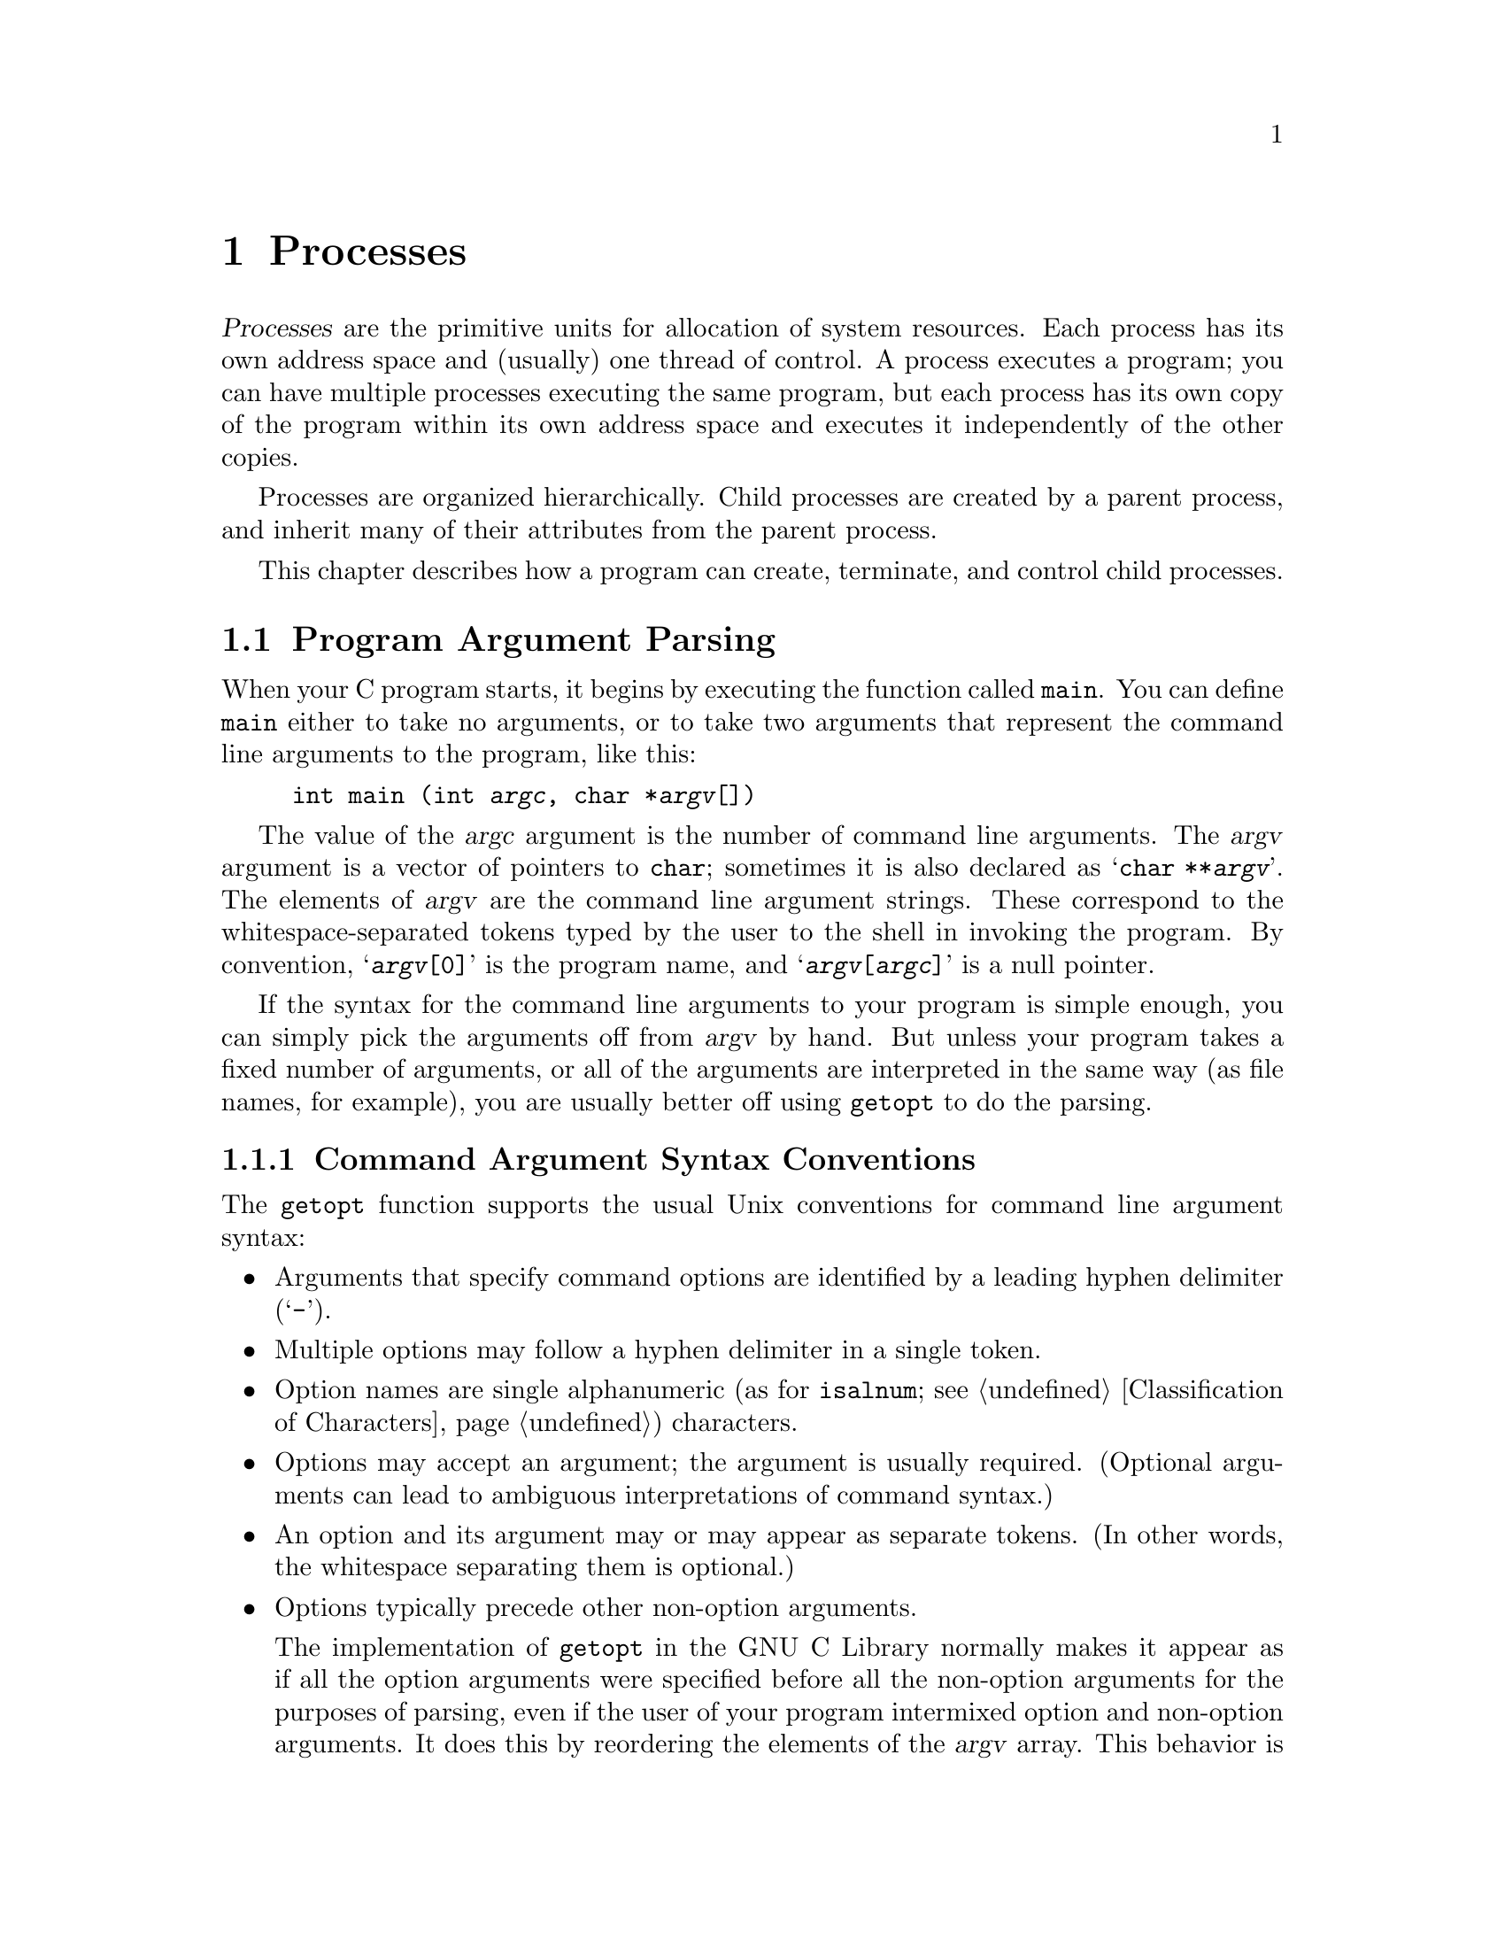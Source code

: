 @node Processes
@chapter Processes

@cindex process
@dfn{Processes} are the primitive units for allocation of system
resources.  Each process has its own address space and (usually) one
thread of control.  A process executes a program; you can have multiple
processes executing the same program, but each process has its own copy
of the program within its own address space and executes it
independently of the other copies.

Processes are organized hierarchically.  Child processes are created by
a parent process, and inherit many of their attributes from the parent
process.

This chapter describes how a program can create, terminate, and control
child processes.

@menu
* Program Argument Parsing::	Parsing the command-line arguments to
				 a program
* Environment Variables::	How to access parameters inherited from
				 a parent process.
* Program Termination::		How to cause a process to terminate and
				 return status information to its parent.
* Creating New Processes::	Running other programs.
* User/Group IDs of a Process::	Controlling what privileges your program has.
@end menu


@node Program Argument Parsing
@section Program Argument Parsing
@cindex program arguments
@cindex command line arguments

@cindex main function
When your C program starts, it begins by executing the function called
@code{main}.  You can define @code{main} either to take no arguments,
or to take two arguments that represent the command line arguments
to the program, like this:

@example
int main (int @var{argc}, char *@var{argv}[])
@end example

@cindex argc (program argument count)
@cindex argv (program argument vector)
The value of the @var{argc} argument is the number of command line
arguments.  The @var{argv} argument is a vector of pointers to
@code{char}; sometimes it is also declared as @samp{char **@var{argv}}.
The elements of @var{argv} are the command line argument strings.  These
correspond to the whitespace-separated tokens typed by the user to the
shell in invoking the program.  By convention, @samp{@var{argv}[0]} is
the program name, and @samp{@var{argv}[@var{argc}]} is a null pointer.

If the syntax for the command line arguments to your program is simple
enough, you can simply pick the arguments off from @var{argv} by hand.
But unless your program takes a fixed number of arguments, or all of the
arguments are interpreted in the same way (as file names, for example),
you are usually better off using @code{getopt} to do the parsing.

@menu
* Command Argument Syntax Conventions::
* The getopt Function::
* Example of getopt::
@end menu

@node Command Argument Syntax Conventions
@subsection Command Argument Syntax Conventions

The @code{getopt} function supports the usual Unix conventions for
command line argument syntax:

@itemize @bullet
@item
Arguments that specify command options are identified by a leading
hyphen delimiter (@samp{-}).

@item
Multiple options may follow a hyphen delimiter in a single token.

@item
Option names are single alphanumeric (as for @code{isalnum};
@pxref{Classification of Characters}) characters.

@item
Options may accept an argument; the argument is usually required.
(Optional arguments can lead to ambiguous interpretations of command
syntax.)

@item
An option and its argument may or may appear as separate tokens.  (In
other words, the whitespace separating them is optional.)

@item
Options typically precede other non-option arguments.

The implementation of @code{getopt} in the GNU C Library normally makes
it appear as if all the option arguments were specified before all the
non-option arguments for the purposes of parsing, even if the user of
your program intermixed option and non-option arguments.  It does this
by reordering the elements of the @var{argv} array.  This behavior is
nonstandard; if you want to suppress it, define the
@code{_POSIX_OPTION_ORDER} environment variable.  @xref{Standard
Environment Variables}.

@item
The option @samp{--} is interpreted to mean that no further options are
present; any following arguments are treated as non-option arguments,
even if they begin with the hyphen delimiter.

@item
A token consisting of a single hyphen character is interpreted as an
ordinary non-option argument.  By convention, it is used to specify
input from or output to the standard input and output channels.

@item
Options may be supplied in any order, or appear multiple times.  The
interpretation is left up to the particular application program.
@end itemize

@node The getopt Function
@subsection The @code{getopt} Function

Here are the details about how to call the @code{getopt} function.  To
use this facility, your program must include the header file
@file{unistd.h}.
@pindex unistd.h

@comment unistd.h
@comment POSIX.2
@deftypevar int opterr
If the value of this variable is nonzero, then @code{getopt} will
print an error message to the standard error channel if it encounters
an unknown option character or an option with a missing required argument.
This is the default behavior.  If you set this variable to zero, these
messages will be suppressed.
@end deftypevar

@comment unistd.h
@comment POSIX.2
@deftypevar int optopt
When @code{getopt} encounters an unknown option character or an option
with a missing required argument, it stores that option character in
this variable.  You can use this for providing your own diagnostic
messages.
@end deftypevar

@comment unistd.h
@comment POSIX.2
@deftypevar int optind
This variable is set by @code{getopt} to the index of the next element
of the @var{argv} array to be processed.  Once @code{getopt} has found
all of the option arguments, you can use this variable to determine
where the remaining non-option arguments begin.  The initial value of
this variable is @code{1}.
@end deftypevar

@comment unistd.h
@comment POSIX.2
@deftypevar {char *} optarg
This variable is set by @code{getopt} to point at the value of the
option argument, for those options that accept arguments.
@end deftypevar

@comment unistd.h
@comment POSIX.2
@deftypefun int getopt (int @var{argc}, char **@var{argv}, const char *{options})
The @code{getopt} function gets the next option argument from the argument
list specified by the @var{argv} and @var{argc} arguments.

The @var{options} argument is a string that specifies the option characters
that are valid for this program.  An option character in this string can
be followed by a colon (@samp{:}) to indicate that it takes a required
argument, or by two colons to indicate that it takes an optional argument.
The external variable @var{optarg} is used to return a pointer to the
argument.  You don't ordinarily need to copy this string, since it is
a pointer into the original @var{argv} array, not into a static area
that might be overwritten.

If the @var{options} argument string begins with a hyphen (@samp{-}), this
is treated specially.  It permits arguments without an option to be
returned as if they were associated with option character @code{'\0'}.

The @code{getopt} function returns the option character for the next
command line option.  When no more option arguments are available, it
returns @code{-1}.  There may still be more non-option arguments; you
must compare the external variable @code{optind} against the @var{argv}
parameter to check this.

If @code{getopt} finds an option character in @var{argv} that was not
included in @var{options}, or a missing option argument, it returns
@code{'?'} and sets the external variable @code{optopt} to the actual
option character.  In addition, if the external variable @code{opterr}
has a nonzero value, @code{getopt} prints an error message.
@end deftypefun

@node Example of getopt
@subsection Example of @code{getopt}

Here is an example showing how @code{getopt} is typically used.  The
key points to notice are:

@itemize @bullet
@item
Normally, @code{getopt} is called in a loop.  When @code{getopt} returns
@code{-1}, indicating no more options are present, the loop terminates.

@item
A @code{switch} statement is used to dispatch on the return value from
@code{getopt}.  In typical use, each case just sets a variable that
is used later in the program.

@item
A second loop is used to process the remaining non-option arguments.
@end itemize

@example
#include <unistd.h>
#include <stdio.h>

int main (int argc, char **argv)
@{
  int aflag = 0;
  int bflag = 0;
  char *cvalue = NULL;
  int index;
  int c;

  while ((c = getopt (argc, argv, "abc:")) >= 0)
    switch (c) @{
    case 'a':
      aflag = 1;
      break;
    case 'b':
      bflag = 1;
      break;
    case 'c':
      cvalue = optarg;
      break;
    case '?':
      fprintf (stderr, "Unknown option %c.\n", optopt);
      return -1;
    default:
      fprintf (stderr, "This should never happen!\n");
      return -1;
    @}

  printf ("aflag = %d, bflag = %d, cvalue = %s\n", aflag, bflag, cvalue);

  for (index = optind; index < argc; index++)
    printf ("Non-option argument %s\n", argv[index]);
  return 0;
@}
@end example

Here are some examples showing what this program prints with different
combinations of arguments:

@example
% testopt
aflag = 0, bflag = 0, cvalue = (null)

% testopt -a -b
aflag = 1, bflag = 1, cvalue = (null)

% testopt -ab
aflag = 1, bflag = 1, cvalue = (null)

% testopt -c foo
aflag = 0, bflag = 0, cvalue = foo

% testopt -cfoo
aflag = 0, bflag = 0, cvalue = foo

% testopt arg1
aflag = 0, bflag = 0, cvalue = (null)
Non-option argument arg1

% testopt -a arg1
aflag = 1, bflag = 0, cvalue = (null)
Non-option argument arg1

% testopt -c foo arg1
aflag = 0, bflag = 0, cvalue = foo
Non-option argument arg1

% testopt -a -- -b
aflag = 1, bflag = 0, cvalue = (null)
Non-option argument -b

% testopt -a -
aflag = 1, bflag = 0, cvalue = (null)
Non-option argument -
@end example

@node Environment Variables
@section Environment Variables

@cindex environment variable
When a program is executed, it receives information about the context in
which it was invoked in two ways.  The first mechanism uses the
@var{argv} and @var{argc} arguments to its @code{main} function, and is
discussed in @ref{Program Argument Parsing}.  The second mechanism is
uses @dfn{environment variables} and is discussed in this section.

The @var{argv} mechanism is typically used to pass command-line
arguments specific to the particular program being invoked.  The
environment, on the other hand, keeps track of information that is
shared by many programs, changes infrequently, and that is less
frequently accessed.

The environment variables discussed in this section are the same
environment variables that you set using the @code{getenv} shell
command.  Programs executed from the shell inherit all of the 
environment variables from the shell.  
@pindex getenv

@cindex environment
There are standard environment variables that are used for information
about the user's home directory, terminal type, current locale, and so
on; you can define additional variables for other purposes.  The set of
all environment variables that have values is collectively known as the
@dfn{environment}.

@menu
* Environment Access::			How to get and set the values of
					 environment variables.
* Standard Environment Variables::	These environment variables have
					 standard interpretations.
@end menu

@node Environment Access
@subsection Environment Access
@cindex environment access
@cindex environment representation

The value of an environment variable can be accessed with the
@code{getenv} function.  This is declared in the header file
@file{stdlib.h}.
@pindex stdlib.h

@comment stdlib.h
@comment ANSI
@deftypefun {char *} getenv (const char *@var{name})
This function returns a string that is the value of the environment
variable @var{name}.  You must not modify this string, and it might be
overwritten by subsequent calls to @code{getenv} (but not by any other
library function).  If there is no environment variable named @var{name}
present, a null pointer is returned.
@end deftypefun


@comment stdlib.h
@comment SVID
@deftypefun int putenv (const char *@var{string})
The @code{putenv} function adds or removes definitions from the environment.
If the @var{string} is of the form @samp{@var{name}=@var{value}}, the
definition is added to the environment.  Otherwise, the @var{string} is
interpreted as the name of an environment variable, and any definition
for this variable in the environment is removed.

The GNU library provides this function for compatibility with SVID; it
may not be available in other systems.
@end deftypefun

You can deal directly with the underlying representation of environment
objects when you are going to add things to the environment (for
example, to communicate with another program you are about to execute;
@pxref{Executing a File}).  If you just want to get the value of an
environment variable, use @code{getenv}.

This variable is not declared in any header file, but if you declare it
in your own program as @code{extern}, the right thing will happen.

@comment unistd.h
@comment POSIX.1
@deftypevar {char **} environ
The environment is represented as an array of strings.  Each string is
of the format @samp{@var{name}=@var{value}}.  The order in which
strings appear in the environment is not significant, but the same
@var{name} must not appear more than once.  The last element of the
array is a null pointer.
@end deftypevar

Names of environment variables are case-sensitive and must not contain
the character @samp{=}.  System-defined environment variables are
invariably uppercase.

The values of environment variables can be anything that can be
represented as a string.  A value must not contain an embedded null
character, since this is assumed to terminate the string.

@node Standard Environment Variables
@subsection Standard Environment Variables

These environment variables have standard meanings.
This doesn't mean that they are always present in the
environment, though; it just means that if these variables @emph{are}
present, they have these meanings, and that you shouldn't try to use
these environment variable names for some other purpose.

@table @code
@item HOME
@cindex HOME environment variable
@cindex home directory
This is a string representing the user's @dfn{home directory}, or
initial default working directory.  @xref{User Database}, for a
more secure way of determining this information.

@comment RMS says to explay why HOME is better, but I don't know why.

@item LOGNAME
@cindex LOGNAME environment variable
This is the name of the user's login account.  Since the value in the
environment can be tweaked arbitrarily, this is not the most reliable
way to identify the user who is running a process; a function like
@code{getlogin} (@pxref{User Identification Functions}) is better for
that purpose.

@comment RMS says to explay why LOGNAME is better, but I don't know why.

@item PATH
@cindex PATH environment variable
This is a sequence of path prefixes which can be used to find a full
file name of a file name component, for the purposes of executing it.
The @code{execlp} and @code{execvp} functions (@pxref{Executing a File})
make use of this environment variable, as do many shells and other
utilities which are implemented in terms of those functions.

Each prefix is a file name which specifies a directory; an empty prefix
specifies the current working directory (@pxref{Working Directory}).
The prefixes are separated by colon (@samp{:}) characters.

A typical value for this environment variable might be a string like:

@example
.:/bin:/etc:/usr/bin:/usr/new/X11:/usr/new:/usr/local:/usr/local/bin
@end example

This means that if the user tries to execute a program named @code{foo},
the system will look for files named @file{./foo}, @file{/bin/foo},
@file{/etc/foo}, and so on.  The first of these files that exists is
the one that is executed.

@item TERM
@cindex TERM environment variable
This specifies the kind of terminal that is receiving program output.
Some programs can make use of this information to take advantage of
special escape sequences or terminal modes supported by particular kinds
of terminals.  Many programs which use the termcap library
(@pxref{Finding a Terminal Description,Find,,termcap,The Termcap Library
Manual}) use the @code{TERM} environment variable, for example.

@item TZ
@cindex TZ environment variable
This specifies the time zone.  @xref{Time Zone}, for information about
the format of this string and how it is used.

@item LANG
@cindex LANG environment variable
This specifies the default locale to use for attribute categories where
neither @code{LC_ALL} nor the specific environment variable for that
category is set.  @xref{Localization}, for more information about
locales.

@item LC_ALL
@cindex LC_ALL environment variable
This is similar to the @code{LANG} environment variable.  However, its
value takes precedence over any values provided for the individual
attribute category environment variables, or for the @code{LANG}
environment variable.

@item LC_COLLATE
@cindex LC_COLLATE environment variable
This specifies what locale to use, corresponding to the @code{LC_COLLATE}
attribute category.

@item LC_CTYPE
@cindex LC_CTYPE environment variable
This specifies what locale to use, corresponding to the @code{LC_CTYPE}
attribute category.

@item LC_MONETARY
@cindex LC_MONETARY environment variable
This specifies what locale to use, corresponding to the @code{LC_MONETARY}
attribute category.

@item LC_NUMERIC
@cindex LC_NUMERIC environment variable
This specifies what locale to use, corresponding to the @code{LC_NUMERIC}
attribute category.

@item LC_TIME
@cindex LC_TIME environment variable
This specifies what locale to use, corresponding to the @code{LC_TIME}
attribute category.

@item _POSIX_OPTION_ORDER
@cindex _POSIX_OPTION_ORDER environment variable.
If this environment variable is defined, it suppresses the usual
reordering of command line arguments by @code{getopt}.  @xref{Command
Argument Syntax Conventions}.
@end table

@node Program Termination
@section Program Termination
@cindex program termination
@cindex process termination

@cindex exit status value
The usual way for a program to terminate is simply for its @code{main}
function to return.  The @dfn{exit status value} returned from the
@code{main} function is used to report information back to the process's
parent process or shell.

A program can also terminat normally using the @code{exit}
function, or abort itself using the @code{abort} function.  Both of these
functions (as well as the normal return from @code{main}) are defined in
terms of a lower-level primitive, @code{_exit}.

In addition, programs can be terminated by signals; this is discussed in
more detail in @ref{Signal Handling}.

@menu
* Normal Program Termination::
* Aborting a Program::
* Process Termination Details::
@end menu

@node Normal Program Termination
@subsection Normal Program Termination

When a program terminates normally by returning from its @code{main}
function or by calling @code{exit}, the following actions occur in
sequence:

@enumerate
@item 
Functions that were registered with the @code{atexit} or @code{on_exit}
functions are called in the reverse order of their registration.  This
mechanism allows your application to specify its own ``cleanup'' actions
to be performed at program termination.  Typically, this is used to do
things like saving program state information in a file, freeing any
resources allocated by the program, and the like.

@item 
All open streams are closed.  This action includes making sure all open
output streams are flushed; @pxref{Opening and Closing Streams}.  In
addition, temporary files opened with the @code{tmpfile} function are
removed; @pxref{Temporary Files}.

@item 
Control returns to the host environment, with the specified exit
status.
@end enumerate

An exit status of zero or @code{EXIT_SUCCESS} can be specified to report
successful completion, and a status code of @code{EXIT_FAILURE} to
report unsuccessful completion.  Other status codes have
implementation-specific interpretations.

The following facilities are declared in @file{stdlib.h}.
@pindex stdlib.h

@comment stdlib.h
@comment ANSI
@defvr Macro EXIT_SUCCESS
This macro can be used with the @code{exit} function to indicate
successful program completion.

In the GNU library, the value of this macro is @code{0}.
In other implementations, the value might be some other (possibly
non-constant) integer expression.
@end defvr

@comment stdlib.h
@comment ANSI
@defvr Macro EXIT_FAILURE
This macro can be used with the @code{exit} function to indicate unsuccessful
program completion.

In the GNU Library, the value of this macro is @code{1}.  In other
implementations, the value might be some other (possibly non-constant)
integer expression.
@end defvr

@comment stdlib.h
@comment ANSI
@deftypefun void exit (int @var{status})
The @code{exit} function causes normal program termination with status
@var{status}.  This function does not return.
@end deftypefun

@comment stdlib.h
@comment ANSI
@deftypefun int atexit (void (*@var{function})(void))
The @code{atexit} function registers the function @var{function} to be
called at normal program termination.  The @var{function} is called with
no arguments.

The return value from @code{atexit} is zero on success and nonzero if
the function cannot be registered. 
@end deftypefun

@comment stdlib.h
@comment GNU
@deftypefun int on_exit (void (*@var{function})(int @var{status}, void *@var{arg}), void *@var{arg})
This function is a somewhat more powerful variant of @code{atexit}.  It
accepts two arguments, a function @var{function} and an arbitrary
pointer @var{arg}.  At normal program termination, the @var{function} is
called with two arguments:  the @var{status} value passed to @code{exit},
and the @var{arg}.

This function is a GNU extension, and may not be supported by other
implementations.
@end deftypefun

Here's a trivial program that illustrates the use of @code{exit} and
@code{atexit}:

@example
#include <stdio.h>
#include <stdlib.h>

void bye (void)
@{
  printf ("Goodbye, cruel world....\n");
@}

void main (void)
@{
  atexit (bye);
  exit (EXIT_SUCCESS);
@}
@end example

@noindent
When this program is executed, it just prints the message and exits.


@node Aborting a Program
@subsection Aborting a Program
@cindex aborting a program

You can abort your program using the @code{abort} function.  The prototype
for this function is in @file{stdlib.h}.
@pindex stdlib.h

@comment stdlib.h
@comment ANSI
@deftypefun void abort (void)
The @code{abort} function causes abnormal program termination, without
executing functions registered with @code{atexit} or @code{on_exit}.

This function actually terminates the process by raising a
@code{SIGABRT} signal, and your program can include a handler to
intercept this signal; @pxref{Signal Handling}.

@strong{Incomplete:}  Why would you want to define such a handler?
@end deftypefun

@node Process Termination Details
@subsection Process Termination Details

The @code{_exit} function is the primitive used by both @code{exit} and
@code{abort}.  It is declared in the header file @file{unistd.h}.
@pindex unistd.h

@comment unistd.h
@comment POSIX.1
@deftypefun void _exit (int @var{status})
The @code{_exit} function is the primitive for causing a process to
terminate with status @var{status}.  Calling this function does not
execute functions registered with @code{atexit} or @code{on_exit}.
@end deftypefun

When a process terminates for any reason --- either by an explicit
termination call, or termination as a result of a signal --- the
following things happen:

@itemize @bullet
@item
All open file descriptors in the process are closed.  @xref{Low-Level
Input/Output}.

@item
The low-order 8 bits of the return status code are made available to
be reported back to the parent process via @code{wait} or @code{waitpid};
@pxref{Process Completion}.

@item
Any child processes of the process being terminated are assigned a new
parent process.  (This is the @code{init} process, with process ID 1.)

@item
A @code{SIGCHLD} signal is sent to the parent process (but only if the
implementation actually supports the @code{SIGCHLD} signal).

@item
If the process is a session leader that has a controlling terminal, then
a @code{SIGHUP} signal is sent to each process in the foreground job,
and the controlling terminal is disassociated from that session.
@xref{Job Control}.

@item
If termination of a process causes a process group to become orphaned,
and any member of that process group is stopped, then a @code{SIGHUP}
signal and a @code{SIGCONT} signal are sent to each process in the
group.  @xref{Job Control}.
@end itemize

@node Creating New Processes
@section Creating New Processes
@cindex creating new processes

This section describes how your program can cause other programs to be
executed.  Actually, there are three distinct operations involved:
creating a new child process, causing the new process to execute a
program, and coordinating the completion of the child process with the
original program.

The @code{system} function provides a simple, portable mechanism for
running another program.  If you need more control over the details of
how this is done, you can use the primitive functions to do
each step individually instead.

@menu
* Running a Command::		        The easy way to run another program.
* Process Creation Concepts::	        An overview of the hard way to do it.
* Process Identification::              How to get the process ID of a process.
* Creating a Process::		        How to fork a child process.
* Executing a File::		        How to get a process to execute another
				         program.
* Process Completion::		        How to tell when a child process has
				         completed.
* Process Completion Status::           How to interpret the status value 
                                         returned from a child process.
* BSD Process Completion Functions::    More functions, for backward
                                         compatibility.
* Process Creation Example::            A complete example program.
@end menu


@node Running a Command
@subsection Running a Command
@cindex running a command

The easy way to run another program is to use the @code{system}
function.  This function does all three operations in one step, but it
doesn't give you as much control as doing each operation the hard way.

The @code{system} function is declared in the header file
@file{stdlib.h}.
@pindex stdlib.h

@comment stdlib.h
@comment ANSI
@deftypefun int system (const char *@var{command})
This function executes @var{command} as a shell command.  In the GNU C
Library, the @code{system} function executes the command as if by the
shell @code{sh}.  In particular, this means that it uses the value of
the @code{PATH} environment variable to find the program to execute.
The return value is @code{-1} if it wasn't possible to create the
process, and otherwise is the status reported from the child process.
@xref{Process Completion}, for details on how this status code can be
interpreted.
@pindex sh
@end deftypefun

@strong{Portability Note:} Some C implementations may not have any
notion of a command processor that can execute other programs.  The
@var{command} can be a null pointer to inquire whether a command
processor exists; in this case the return value is nonzero if and only
if such a processor is available.  

The @code{popen} and @code{pclose} functions (@pxref{Pipe to a
Subprocess}) are closely related to the @code{system} function.  They
allow the parent process to communicate with the standard input and
output channels of the command being executed.

@node Process Creation Concepts
@subsection Process Creation Concepts

This section gives an overview of what's involved in using the low-level
functions directly to create a process and have it run a program.  

@cindex process ID
@cindex process lifetime
Each process is named by a @dfn{process ID}.  A unique process ID is
allocated to each process when it is created.  The @dfn{lifetime} of a
process ends when its termination is reported to its parent process; at
that time, all of the process resources, including its process ID, are
returned to the system.

@cindex creating a process
@cindex forking a process
@cindex child process
@cindex parent process
Processes are created with the @code{fork} system call (so the operation
of creating a new process is sometimes called @dfn{forking} a process).
The @dfn{child process} created by @code{fork} is an exact clone of the
original @dfn{parent process}, except that it has its own process ID.

After forking a child process, both the parent and child processes
continue to execute normally.  If you want your program to wait for a
child process to finish executing before continuing, you must do this
explicitly after the fork operation.  This is done with the @code{wait}
or @code{waitpid} functions.  The status code with which the child
process terminated is also retrieved by these functions.

A newly forked child process continues to execute the same program as
its parent process, at the point where the @code{fork} call returns.
You can use the return value from @code{fork} to tell whether the program
is running in the parent process or the child.

@cindex process image
Having all processes run the same program is usually not very useful,
but if you want the new process to execute a different program you must
call one of the @code{exec} functions to load it; @pxref{Executing a
File}.  The program that the process is executing is called its
@dfn{process image}.  Starting execution of a new program causes the
process to forget all about its current process image; when the new
program exits, the process exits too, instead of returning to the
previous process image.


@node Process Identification
@subsection Process Identification

The @code{pid_t} data type represents process IDs.  You can get the
process ID and parent process ID of a process by calling @code{getpid}
and @code{getppid}, respectively.  Your program should include the
header files @file{unistd.h} and @file{sys/types.h} to use these
functions.
@pindex sys/types.h
@pindex unistd.h

@comment sys/types.h
@comment POSIX.1
@deftp {Data Type} pid_t
The @code{pid_t} data type is a signed integer type which is capable
of representing a process ID.  In the GNU library, this is an @code{int}.
@end deftp

@comment unistd.h
@comment POSIX.1
@deftypefun pid_t getpid (void)
The @code{getpid} function returns the process ID of the currrent process.
@end deftypefun

@comment unistd.h
@comment POSIX.1
@deftypefun pid_t getppid (void)
The @code{getppid} function returns the process ID of the parent of the
current process.
@end deftypefun

@node Creating a Process
@subsection Creating a Process

The @code{fork} function is the primitive for creating a process.
It is declared in the header file @file{unistd.h}.
@pindex unistd.h

@comment unistd.h
@comment POSIX.1
@deftypefun pid_t fork (void)
The @code{fork} function creates a new process.

If the operation is successful, there are then both parent and child
processes and both see @code{fork} return, but with different values.
The @code{fork} function returns a value of @code{0} to the child
process and the process ID of the newly created process to the parent
process.  If the child process could not be created, a value of
@code{-1} is returned to the parent process.  The following @code{errno}
error conditions are defined for this function:

@table @code
@item EAGAIN
There aren't enough system resources to create another process, or the
user already has too many processes running.

@item ENOMEM
The process requires more space than the system can supply.
@end table
@end deftypefun

The specific attributes of the child process that differ from the
parent process are:

@itemize @bullet
@item
The child process has its own unique process ID.

@item
The parent process ID of the child process is the process ID of its
parent process.

@item
The child process gets its own copies of the parent process's open file
descriptors.  Changing attributes of the file descriptors in the parent
process won't change the file descriptors in the child, and vice versa.
@xref{Control Operations on Files}.

@item
The elapsed processor times for the child process are set to zero;
@pxref{Processor Time}.

@item
The child doesn't inherit file locks set by the parent process.
@xref{Control Operations on Files}.

@item
The child doesn't inherit alarms set by the parent process.
@xref{Setting an Alarm}.

@item
The set of pending signals (@pxref{Signal Concepts}) for the child
process is cleared.  (The child process inherits its mask of blocked
signals and signal actions from the parent process.)
@end itemize 


@comment unistd.h
@comment BSD
@deftypefun pid_t vfork (void)
The @code{vfork} function is similar to @code{fork} but can be used only
in a more restricted way, such as when the child process calls
@code{exec} immediately after it has been forked.  In the situations
where it can be used, however, it is usually more efficient than
@code{fork}.

While @code{fork} makes a complete copy of the calling process's address
space and allows both the parent and child to execute independently,
@code{vfork} does not make this copy.  Instead, the child process
created with @code{vfork} shares its parent's address space until it calls
one of the @code{exec} functions.  In the meantime, the parent process
suspends execution.

You must be very careful not to allow the child process created with
@code{vfork} to modify any global data or even local variables shared
with the parent.  Furthermore, the child process cannot return from (or
do a long jump out of) the function that called @code{vfork}!  This
would leave the parent process's control information very confused.  If
in doubt, use @code{fork} instead.
@end deftypefun

@node Executing a File
@subsection Executing a File

This section describes the @code{exec} family of functions, for executing
a file as a process image.  You can use these functions to make a child
process execute a new program after it has been forked.


There are several variants that allow you to specify the arguments in
different ways, but otherwise they all work in pretty much the same way.
These facilities are declared in the header file @file{unistd.h}.
@pindex unistd.h

@comment unistd.h
@comment POSIX.1
@deftypefun int execv (const char *@var{filename}, char *const @var{argv}[])
The @code{execv} function executes the file named by @var{filename} as a
new process image.

The @var{argv} argument is an array of null-terminated strings that is
used to provide a value for the @code{argv} argument to the @code{main}
function of the program to be executed.  The last element of this array
must be a null pointer.

The environment for the new process image is taken from the
@code{environ} variable of the current process image; @pxref{Environment
Variables}, for information about environments.
@end deftypefun

@comment unistd.h
@comment POSIX.1
@deftypefun int execl (const char *@var{filename}, const char *@var{arg0}, @dots{})
This is similar to @code{execv}, but the @var{argv} strings are
specified individually instead of as an array.  A null pointer must be
passed as the last such argument.
@end deftypefun

@comment unistd.h
@comment POSIX.1
@deftypefun int execve (const char *@var{filename}, char *const @var{argv}[], char *const @var{env}[])
This is similar to @code{execv}, but permits you to specify the environment
for the new program explicitly as the @var{env} argument.  This should
be an array of strings in the same format as for the @code{environ} 
variable; @pxref{Environment Access}.
@end deftypefun

@comment unistd.h
@comment POSIX.1
@deftypefun int execle (const char *@var{filename}, const char *@var{arg0}, @dots{})
This is similar to @code{execl}, but permits you to specify the
environment for the new program explicitly.  The environment argument is
passed following the null pointer that marks the last @var{argv}
argument, and should be an array of strings in the same format as for
the @code{environ} variable.
@end deftypefun

@comment unistd.h
@comment POSIX.1
@deftypefun int execvp (const char *@var{filename}, char *const @var{argv}[])
The @code{execvp} function is similar to @code{execv}, except that it
uses the @code{PATH} environment variable (@pxref{Standard Environment
Variables}) to find the full file name of a file from @var{filename}.
If the @var{filename} does not contain a directory specification, the
directories specified in the path are searched in left-to-right order
for a file with this name.

This function is primarily intended for use by shells and the like,
where the name of the program to be executed is provided by the user as
input to the program.  If you want to execute a particular program, you
are better off supplying a full file name.  That avoids the
possibility of some other program accidentally getting run instead
because of the user of your program having the wrong @code{PATH}
configuration.
@end deftypefun

@comment unistd.h
@comment POSIX.1
@deftypefun int execlp (const char *@var{filename}, const char *@var{arg0}, @dots{})
This function is like @code{execl}, except that it performs the same
file name searching as the @code{execvp} function.
@end deftypefun


The size of the argument list and environment list taken together must not
be greater than @code{ARG_MAX} bytes.  @xref{System Parameters}.

@strong{Incomplete:}  The POSIX.1 standard requires some statement here
about how null terminators, null pointers, and alignment requirements
affect the total size of the argument and environment lists.

These functions normally don't return, since execution of a new program
causes the currently executing program to go away completely.  A value
of @code{-1} is returned in the event of a failure.  In addition to the
usual file name syntax errors (@pxref{File Name Errors}), the following
@code{errno} error conditions are defined for these functions:

@table @code
@item E2BIG
The combined size of the new program's argument list and environment list
is larger than @code{ARG_MAX} bytes.

@item ENOEXEC
The specified file can't be executed because it isn't in the right format.

@item ENOMEM
Executing the specified file requires more storage than is available.
@end table

If execution of the new file is successful, the access time field of the
file is updated and the file is considered to have been opened.
@xref{File Times}, for more details about access times of files.

The point at which the file is closed again is not specified, but
is at some point before the process exits or before another process
image is executed.

The new process image inherits at least the following attributes
from the existing image:

@itemize @bullet
@item
The process ID and  parent process ID.  @xref{Process Creation Concepts}.

@item
Session and process group membership.  @xref{Job Control Concepts}.

@item
Real user ID and group ID, and supplementary group IDs.  @xref{User/Group
IDs of a Process}.

@item
Pending alarms.  @xref{Setting an Alarm}.

@item
Current working directory and root directory.  @xref{Working Directory}.

@item
File mode creation mask.  @xref{Assigning File Permissions}.

@item
Process signal mask; @pxref{Process Signal Mask}.

@item
Pending signals; @pxref{Blocking Signals}.

@item
Elapsed processor time associated with the process; @pxref{Processor Time}.
@end itemize

If the set-user-ID and set-group-ID mode bits of the process image file
are set, this affects the effective user ID and effective group ID
(respectively) of the process.  These concepts are discussed in detail
in @ref{User/Group IDs of a Process}.

File descriptors open in the existing process image remain open in the
new process image, unless they have the @code{FD_CLOEXEC}
(close-on-exec) flag set.  The files that remain open inherit all
attributes of the open file description from the existing process image,
including file locks.  File descriptors are discussed in @ref{Low-Level
Input/Output}.

Signals that are set to be ignored in the existing process image are
also set to be ignored in the new process image.  All other signals are
set to the default action in the new process image.  For more
information about signals, @pxref{Signal Handling}.

@node Process Completion
@subsection Process Completion
@cindex process completion
@cindex waiting for completion of child process
@cindex testing exit status of child process

The functions described in this section are used to wait for a child
process to terminate or stop, and determine its status.  These functions
are declared in the header file @file{sys/wait.h}.
@pindex sys/wait.h

@comment sys/wait.h
@comment POSIX.1
@deftypefun pid_t waitpid (pid_t @var{pid}, int *@var{status_ptr}, int @var{options})
The @code{waitpid} function is used to request status information from a
child process whose process ID is @var{pid}.  Normally, the calling
process is suspended until the child process makes status information
available by terminating.

Other values for the @var{pid} argument have special interpretations.  A
value of @code{-1} or @code{WAIT_ANY} requests status information for
any child process; a value of @code{0} or @code{WAIT_MYPGRP} requests
information for any child process in the same process group as the
calling process; and any other negative value requests information for
any child process whose process group ID is the absolute value of that
number.

If status information for a child process is available immediately, this
function returns immediately without waiting.  If more than one child
process has status information available, the order in which they report
their status is not specified.

The @var{options} argument is a bit mask.  Its value should be the
bitwise OR (that is, the @samp{|} operator) of zero or more of
the @code{WNOHANG} and @code{WUNTRACED} flags.  You can use the
@code{WNOHANG} flag to indicate that the parent process shouldn't be
suspended, and the @code{WUNTRACED} flag to request status information
from stopped processes as well as processes that have terminated.

The status information from the child process is stored in the object
that @var{status_ptr} points to, unless @var{status_ptr} is a null pointer.

The return value is normally the process ID of the child process whose
status is reported.  If the @code{WNOHANG} option was specified and
status information is not currently available for any child process, a
value of zero is returned.  A value of @code{-1} is returned in case
of error.  The following @code{errno} error conditions are defined for
this function:

@table @code
@item EINTR
The function was interrupted by delivery of a signal to the calling
process.

@item ECHILD
There are no child processes to wait for, or the specified @var{pid}
is not a child of the calling process.

@item EINVAL
An invalid value was provided for the @var{options} argument.
@end table
@end deftypefun

These symbolic constants are defined as values for the @var{pid} argument
to the @code{waitpid} function.

@comment sys/wait.h
@comment BSD
@defvr {Macro} WAIT_ANY
This macro has value @code{-1} and specifies that @code{waitpid} should
return status information about any child process.
@end defvr

@comment sys/wait.h
@comment BSD
@defvr {Macro} WAIT_MYPGRP
This macro has value @code{0} and specifies that @code{waitpid} should
return status information about any child process in the same process
group as the calling process.
@end defvr

These symbolic constants are defined as flags for the @var{options}
argument to the @code{waitpid} function.

@comment sys/wait.h
@comment POSIX.1
@defvr {Macro} WNOHANG
This macro is used to specify that @code{waitpid} should return
immediately instead of suspending execution if there is no status
information immediately available.
@end defvr

@comment sys/wait.h
@comment POSIX.1
@defvr {Macro} WUNTRACED
This macro is used to specify that @code{waitpid} should also report the
status of any child processes that are stopped but whose status hasn't
been reported since they were stopped.
@end defvr

@comment sys/wait.h
@comment POSIX.1
@deftypefun pid_t wait (int *@var{status_ptr})
This is a simplified version of @code{waitpid}, and is used to suspend
program execution until any child process terminates.

@example
wait (&status)
@end example

@noindent
is equivalent to:

@example
waitpid (-1, &status, 0)
@end example
@end deftypefun


@node Process Completion Status
@subsection Process Completion Status

If the exit status value (@pxref{Program Termination}) of the child
process is zero, then the status value reported by @code{waitpid} or
@code{wait} is also zero.  You can test for other kinds of information
encoded in the returned status value using the following macros.
These macros are defined in the header file @file{sys/wait.h}.
@pindex sys/wait.h

@comment sys/wait.h
@comment POSIX.1
@deftypefn Macro int WIFEXITED (int @var{status})
This macro returns a non-zero value if the child process terminated
normally with @code{exit} or @code{_exit}.
@end deftypefn

@comment sys/wait.h
@comment POSIX.1
@deftypefn Macro int WEXITSTATUS (int @var{status})
This macro can be used if @code{WIFEXITED} is true of @var{status}.  It
returns the low-order 8 bits of the exit status value from the child
process.
@end deftypefn

@comment sys/wait.h
@comment POSIX.1
@deftypefn Macro int WIFSIGNALED (int @var{status})
This macro returns a non-zero value if the child process terminated
by receiving a signal that was not caught.
@end deftypefn

@comment sys/wait.h
@comment POSIX.1
@deftypefn Macro int WTERMSIG (int @var{status})
This macro can be used if @code{WIFSIGNALED} is true of @var{status}.
It returns the number of the signal that terminated the child process.
@end deftypefn

@comment sys/wait.h
@comment BSD
@deftypefn Macro int WCOREDUMP (int @var{status})
This macro returns a non-zero value if the child process terminated
and produced a core dump.
@end deftypefn

@comment sys/wait.h
@comment POSIX.1
@deftypefn Macro int WIFSTOPPED (int @var{status})
This macro returns a non-zero value if the child process is stopped.
@end deftypefn

@comment sys/wait.h
@comment POSIX.1
@deftypefn Macro int WSTOPSIG (int @var{status})
This macro can be used if @code{WIFSTOPPED} is true of @var{status}.  It
returns the number of the signal that caused the child process to stop.
@end deftypefn


@node BSD Process Completion Functions
@subsection BSD Process Completion Functions

The GNU Library also provides these related facilities for compatibility
with BSD Unix.  BSD uses the @code{union wait} data type to represent
status values rather than an @code{int}.  The two representations are
actually interchangable.  The macros such as @code{WEXITSTATUS} are
defined so that they will work on either kind of object, and the
@code{wait} function is defined to accept either type of pointer as its
@var{status_ptr} argument.

These functions are declared in @file{sys/wait.h}.
@pindex sys/wait.h

@comment sys/wait.h
@comment BSD
@deftp {union Type} wait
This data type represents program termination status values.  It has
the following members:

@table @code
@item int w_termsig
This member is equivalent to the @code{WTERMSIG} macro.

@item int w_coredump
This member is equivalent to the @code{WCOREDUMP} macro.

@item int w_retcode
This member is equivalent to the @code{WEXISTATUS} macro.

@item int w_stopsig
This member is equivalent to the @code{WSTOPSIG} macro.
@end table

Instead of accessing these members directly, you should use the
equivalent macros.
@end deftp

@comment sys/wait.h
@comment BSD
@deftypefun pid_t wait3 (union wait *@var{status_ptr}, int @var{options}, void * @var{usage})
If @var{usage} is a null pointer, this function is equivalent to
@code{waitpid (-1, @var{status_ptr}, @var{options})}.

The @var{usage} argument may also be a pointer to a 
@code{struct rusage} object.  Information about system resources used by
terminated processes (but not stopped processes) is returned in this
structure.

@strong{Incomplete:}  The description of the @code{struct rusage} structure
hasn't been written yet.  Put in a cross-reference here.
@end deftypefun

@comment sys/wait.h
@comment BSD
@deftypefun pid_t wait4 (pid_t @var{pid}, union wait *@var{status_ptr}, int @var{options}, void *@var{usage})
If @var{usage} is a null pointer, this function is equivalent to
@code{waitpid (@var{pid}, @var{status_ptr}, @var{options})}.

The @var{usage} argument may also be a pointer to a 
@code{struct rusage} object.  Information about system resources used by
terminated processes (but not stopped processes) is returned in this
structure.

@strong{Incomplete:}  The description of the @code{struct rusage} structure
hasn't been written yet.  Put in a cross-reference here.
@end deftypefun

@node Process Creation Example
@subsection Process Creation Example

Here is an example program showing how a function similar to the
built-in @code{system} function might be implemented.  It executes its
@var{command} argument using the equivalent of @samp{sh -c @var{command}}.

@example
#include <stddef.h>
#include <stdlib.h>
#include <unistd.h>
#include <sys/types.h>
#include <sys/wait.h>

/* Execute the command using this shell program.  */
#define SHELL "/bin/sh"

int 
my_system (char *command)
@{
  int status;
  pid_t pid;

  pid =  fork();
  if (pid == (pid_t) 0) @{
    /* This is the child process.  Execute the shell command. */
    (void) execl (SHELL, SHELL, "-c", command, NULL);
    exit (EXIT_FAILURE);
    @}
  else if (pid < (pid_t) 0)
    /* The fork failed.  Report failure.  */
    status = -1;
  else @{
    /* This is the parent process.  Wait for the child to complete.  */
    if (waitpid (pid, &status, 0) != pid)
      status = -1;
    @}
  return status;
@}
@end example

@comment Yes, this example has been tested.

There are a couple of things you should pay attention to in this
example.

Remember that the first @code{argv} argument supplied to the program
represents the name of the program being executed.  That is why, in the
call to @code{execl}, @code{SHELL} is supplied once to name the program
to execute and a second time to supply a value for @code{argv[0]}.  

The @code{exec} call in the child process doesn't return if it is
successful.  If it fails, you must do something to make the child
process terminate.  Just returning a bad status code with @code{return}
would leave two processes running the original program.  Instead, the
right behavior is for the child process to report failure to its parent
process.  To do this, @code{exit} is called with a failure status.

@node User/Group IDs of a Process
@section User/Group IDs of a Process

@cindex process ownership
@cindex process user ID
@cindex user ID, of a process
@cindex process group ID
@cindex group ID, of a process
@cindex @code{setuid} program
@cindex @code{setgid} program

The accessibility of system resources (such as files) by a process is
determined by the user and group IDs of the process and the protections
or modes associated with the resource.  Normally, a process inherits its
user and group IDs from its parent process, but a program can change
them so that it can access resources that wouldn't otherwise be
available to it.  This section describes how to do this.

@menu
* Process User and Group IDs::		Defines terms and concepts.
* Changing the User or Group ID::	Why a program might need to change
					 its user and/or group IDs.
* Controlling Process Privileges::	Restrictions on how the user and
					 group IDs can or should be changed.
* User and Group ID Functions::		Detailed specification of the
					 interface.
* Setuid Program Example::		A detailed example.
@end menu

@node Process User and Group IDs
@subsection Process User and Group IDs

@cindex login name
@cindex user name
@cindex user ID
Each user account on a computer system is identified by a @dfn{user
name} (or @dfn{login name}) and @dfn{user ID}.  These are assigned by
the system administrator when the account is created in the system user
database.  Normally, each login name in the database has a unique user
ID, but it is possible for several login names to have the same
user ID.

@cindex group name
@cindex group ID
The system administrator is also responsible for establishing which
groups a user belongs to.  Users who are members of the same group can
share resources (such as files) that are not accessible to users who are
not a member of that group.  Each group has a @dfn{group name} and
@dfn{group ID}.

When you log in to the computer, the processes that you create are
assigned your user ID and your default group ID.

@cindex effective user ID
@cindex real user ID
A particular process actually has two user IDs associated with it.  The
@dfn{real user ID} identifies the user who created the process.  The
@dfn{effective user ID}, on the other hand, is used to determine
permissions for accessing resources such as files.  Both the real and
effective user ID can be changed during the lifetime of a process.
@xref{Changing the User or Group ID}.

@cindex real group ID
@cindex effective group ID
@cindex supplementary group IDs
Similarly, an individual process has both @dfn{real group ID} and
@dfn{effective group ID} attributes.  In addition, since a user can
belong to multiple groups, the additional groups that can affect
access permissions are called @dfn{supplementary group IDs}.

For details on how a process's user IDs and group IDs affect its
permission to access files, @pxref{Permission to Access a File}.  For
more information about the system user and group databases,
@pxref{System Databases}.

The user ID of a process also controls permissions for sending signals
using the @code{kill} function.  @xref{Signaling Another Process}.



@node Changing the User or Group ID
@subsection Changing the User or Group ID

The most obvious situation where it is necessary for a process to change
its user and/or group IDs is the @code{login} program.  It starts a
shell and sets both the real and effective user and group IDs of to match
those of the user who is logging in.

Some ordinary user programs need to use an effective user or group ID
that corresponds to something other than the user who is actually
running the program, too.  This permits the program to use a resource
that wouldn't otherwise be accessible to the user who runs it.  This
situation most commonly arises when you want to have a file that is
controlled by your program but that shouldn't be read or modified
directly by ordinary users, either because it implements some kind of
locking protocol, or because you want to be careful to preserve the
integrity or privacy of the information it contains.  This kind of
restricted access can be implemented by having the program change its
user or group ID to be the same as the owner of the resource.

As an example, some game programs use a file to keep track of high
scores.  The game program itself obviously needs to be able to update
this file no matter who is running it, but users shouldn't be allowed to
write to the file directly --- otherwise people might cheat and give
themselves outrageously high scores!  The solution is to create a new
user ID and login name (say, @samp{games}) to own the scores file, and
make the file writable only by this user.  Then, when the game program
wants to update this file, it can change its effective user ID to be
that for @samp{games}.

Another example of a resource that commonly has restricted access is a
dialout modem port, where you would like to have all programs that make
use of the port record some information so that phone calls can be
billed to the correct user.  In fact, system programs such as @code{tip}
and @code{uucp} do use just such a mechanism.

@comment RMS thinks this is "gross", but I see nothing wrong with people
@comment paying their phone bills.  I think a more serious example such
@comment as this is necessary to balance the rather lightweight game
@comment program example.  Otherwise, people might not realize the importance
@comment of this facility.


@node Controlling Process Privileges
@subsection Controlling Process Privileges

The ability to set the user ID of a process is very powerful facility
and can be a source of unintentional privacy or security violations, or
even intentional abuse by antisocial users.  Because of the potential
for problems, there are a number of restrictions on how nonprivileged
programs can use the facilities, and some guidelines you should follow
in writing such programs.

You can't just arbitrarily set your user ID or group ID to anything you
want; only privileged users can do that.  Permission for a program being
run by an ordinary user to change to another user or group ID has to be
granted explicitly by that user or group.  This is done by setting the
modes on the executable file for the program in a special way.

When you execute a file (@pxref{Executing a File}) that has the
set-user-ID mode bit set, then the effective user ID of the process is
set to the owner of the file.  Likewise, if the set-group-ID mode bit of
the file being executed is set, then the effective group ID of the
process is set to the group owner of the file.  (Files that have these
bits set are often referred to as @code{setuid} or @code{setgid}
programs, respectively.)

@xref{File Attributes}, for a more general discussion of file modes and
accessibility.

A process can always change its effective user (or group) ID back to its
real ID.  This is often done because the program doesn't need the
special privileges all the time.

@cindex saved IDs
Many operating systems (including GNU) implement a feature known as
@dfn{saved IDs}.  This means that the IDs of the owner and group owner
of the executable file are remembered.  If the process changes its
effective IDs back to its real user or group IDs, it can later change
back to the saved IDs when it needs special privileges.

Other systems do not support saved IDs.  If you want to limit the parts
of the program that have special privileges when it is running on one of
these systems, the only way you can do this is by swapping the real and
effective IDs, using @code{setreuid} or @code{setregid}.

Even with these restrictions, it is still possible for @code{setuid} or
@code{setgid} programs to get into trouble.  There are a few
things you can do in order to minimize the potential for problems in
your own programs:

@itemize @bullet
@item
Don't have @code{setuid} programs owned by privileged accounts such as
@samp{root} or @samp{superuser}, unless it is absolutely necessary.  If
the resource is specific to your particular program, it's better to
define a new, nonprivileged user ID just to manage that resource.

@item
Be cautious about using the @code{system} and @code{exec} functions in
combination with changing the effective user ID.  Don't let users of
your program execute arbitrary programs under a changed user ID.
Executing a shell is especially bad news.  Less obviously, the
@code{execlp} and @code{execvp} functions are a potential source of
abuse (since the program they execute depends on the user's @code{PATH}
environment variable).

If you must @code{exec} another program under a changed ID, specify
an absolute file name (@pxref{File Name Resolution}) for the executable,
and make sure that the protections on that executable and its directory
are such that ordinary users cannot replace it with some other program.

@item
Only use the user ID controlling the resource in the part of the program
that actually uses that resource.  When you're finished with it, restore
the effective user ID back to the user's real user ID.

@item
If the @code{setuid} part of your program needs to access other files
besides the controlled resource, it should verify that the user would
ordinarily have permission to access those files.  You can use the
@code{access} function (@pxref{Permission to Access a File}) to make
this determination; it uses the real user and group IDs, rather than the
effective IDs.
@end itemize


@node User and Group ID Functions
@subsection User and Group ID Functions

Here are detailed descriptions of the functions for inquiring about or
changing the user and group IDs of a process.  To use these facilities,
you must include the header files @file{sys/types.h} and
@file{unistd.h}.
@pindex unistd.h
@pindex sys/types.h

@comment sys/types.h
@comment POSIX.1
@deftp {Data Type} uid_t
This is an integer data type used to represent user IDs.  In the GNU
library, this is equivalent to @code{unsigned short int}.
@end deftp

@comment sys/types.h
@comment POSIX.1
@deftp {Data Type} gid_t
This is an integer data type used to represent group IDs.  In the GNU
library, this is equivalent to @code{unsigned short int}.
@end deftp

@comment unistd.h
@comment POSIX.1
@deftypefun uid_t getuid (void)
The @code{getuid} function returns the real user ID of the process.
@end deftypefun

@comment unistd.h
@comment POSIX.1
@deftypefun gid_t getgid (void)
The @code{getgid} function returns the real group ID of the process.
@end deftypefun

@comment unistd.h
@comment POSIX.1
@deftypefun uid_t geteuid (void)
The @code{geteuid} function returns the effective user ID of the process.
@end deftypefun

@comment unistd.h
@comment POSIX.1
@deftypefun gid_t getegid (void)
The @code{getegid} function returns the effective group ID of the process.
@end deftypefun

@comment unistd.h
@comment POSIX.1
@deftypefun int getgroups (int @var{count}, gid_t *@var{groups})
The @code{getgroups} function is used to inquire about the supplementary
group IDs of the process.  Up to @var{count} of these group IDs are
stored in the array @var{groups}; the return value from the function is
the number of group IDs actually stored.  If @var{count} is smaller than
the total number of supplementary group IDs, then @code{getgroups}
returns a value of @code{-1} and @code{errno} is set to @code{EINVAL}.

If @var{count} is zero, then @code{getgroups} just returns the total
number of supplementary group IDs.

The effective group ID of the process might or might not be included in
the list of supplementary group IDs.
@end deftypefun


@comment unistd.h
@comment POSIX.1
@deftypefun int setuid (@var{newuid})
This function sets both the real and effective user ID of the process
to @var{newuid}, provided that the process has appropriate privileges.

If the process is not privileged, then @var{newuid} must either be equal
to the real user ID or the saved user ID from the program's image file
(but only if the implementation supports the @code{_POSIX_SAVED_IDS}
feature).  In this case, @code{setuid} sets only the effective user ID
and not the real user ID.

The @code{setuid} function returns a value of @code{0} to indicate
successful completion, and a value of @code{-1} to indicate an error.
The following @code{errno} error conditions are defined for this
function:

@table @code
@item EINVAL
The value of the @var{newuid} argument is invalid.

@item EPERM
The process does not have the appropriate privileges; you do not
have permission to change to the specified ID.  @xref{Controlling Process
Privileges}.
@end table
@end deftypefun

@comment unistd.h
@comment BSD
@deftypefun int setreuid (int @var{ruid}, int @var{euid})
This function sets the real user ID of the process to @var{ruid} and
the effective user ID to @var{euid}.

The @code{setreuid} function is provided for compatibility with 4.2 BSD
Unix, which does not support saved IDs.  You can use this function to
swap the effective and real user IDs of the process.  (Privileged users
can make other changes as well.)  If saved IDs are supported, you should
use that feature instead of this function.

The return value is @code{0} on success and @code{-1} on failure.
The following @code{errno} error conditions are defined for this
function:

@table @code
@item EPERM
The process does not have the appropriate privileges; you do not
have permission to change to the specified ID.  @xref{Controlling Process
Privileges}.
@end table
@end deftypefun

@comment unistd.h
@comment POSIX.1
@deftypefun int setgid (@var{newgid})
This function sets both the real and effective group ID of the process
to @var{newgid}, provided that the process has appropriate privileges.

If the process is not privileged, then @var{newgid} must either be equal
to the real group ID or the saved group ID from the program's image
file.  In this case, @code{setgid} sets only the effective group ID and
not the real group ID.

The return values and error conditions for @code{setgid} are the same
as those for @code{setuid}.
@end deftypefun


@comment unistd.h
@comment BSD
@deftypefun int setregid (int @var{rgid}, int @var{egid})
This function sets the real group ID of the process to @var{rgid} and
the effective group ID to @var{egid}.

The @code{setregid} function is provided for compatibility with 4.2 BSD
Unix, which does not support saved IDs.  You can use this function to
swap the effective and real group IDs of the process.  (Privileged users
can make other changes.)  If saved IDs are supported, you should make use 
of that feature instead of using this function.

The return values and error conditions for @code{setregid} are the same
as those for @code{setreuid}.
@end deftypefun

The GNU system also lets privileged processes change their supplementary 
group IDs.  To use @code{setgroups} or @code{initgroups}, your programs
should include the header file @file{grp.h}.
@pindex grp.h

@comment grp.h
@comment BSD
@deftypefun int setgroups (size_t @var{count}, gid_t *@var{groups})
This function sets the process's supplementary group IDs.  It can only
be called from privileged processes.  The @var{count} argument specifies
the number of group IDs in the array @var{groups}.

This function returns @code{0} if successful and @code{-1} on error.
The following @code{errno} error conditions are defined for this
function:

@table @code
@item EPERM
The calling process is not privileged.
@end table
@end deftypefun

@comment grp.h
@comment BSD
@deftypefun int initgroups (const char *@var{user}, gid_t @var{gid})
The @code{initgroups} function effectively calls @code{setgroups} to
set the process's supplementary group IDs to be the normal default for
the user name @var{user}.  The group ID @var{gid} is also included.
@end deftypefun

@node Setuid Program Example
@subsection Setuid Program Example

Here's an example showing how to set up a program that changes its
effective user ID.

This is part of a game program called @code{caber-toss} that
manipulates a file @file{scores} that should be writable only by the game
program itself.  The program assumes that its executable
file will be installed with the set-user-ID bit set and owned by the
same user as the @file{scores} file.  Typically, a system
administrator will set up an account like @samp{games} for this purpose.

The executable file is given mode @code{4755}, so that doing an 
@samp{ls -l} on it produces output like:

@example
-rwsr-xr-x   1 games    184422 Jul 30 15:17 caber-toss*
@end example

@noindent
The set-user-ID bit shows up in the file modes as the @samp{s}.

The scores file is given mode @code{644}, and doing an @samp{ls -l} on
it shows:

@example
-rw-r--r--  1 games           0 Jul 31 15:33 scores
@end example

Here are the parts of the program that show how to set up the changed
user ID.  This program is conditionalized so that it makes use of the
saved IDs feature if it is supported, and otherwise uses @code{setreuid}
to swap the effective and real user IDs.

@example
#include <stdio.h>
#include <sys/types.h>
#include <unistd.h>
#include <stdlib.h>


/* @r{Save the effective and real UIDs.} */

uid_t euid, ruid;


/* @r{Restore the effective UID to its original value.} */

void do_setuid (void)
@{
  int status;

#ifdef _POSIX_SAVED_IDS
  status = setuid (euid);
#else
  status = setreuid (ruid, euid);
#endif
  if (status < 0) @{
    fprintf (stderr, "Couldn't set uid.\n");
    exit (status);
    @}
@}


/* @r{Set the effective UID to the real UID.} */

void undo_setuid (void)
@{
  int status;

#ifdef _POSIX_SAVED_IDS
  status = setuid (ruid);
#else
  status = setreuid (euid, ruid);
#endif
  if (status < 0) @{
    fprintf (stderr, "Couldn't set uid.\n");
    exit (status);
    @}
@}


/* @r{Main program.} */

void main (void)
@{
  /* @r{Save the real and effective user IDs.}  */
  ruid = getuid ();
  euid = geteuid ();
  undo_setuid ();

  /* @r{Do the game and record the score.}  */
  @dots{}
@}
@end example

Notice how the first thing the @code{main} function does is to set the
effective user ID back to the real user ID.  This is so that any other
file accesses that are performed while the user is playing the game use
the real user ID for determining permissions.  Only when the program
needs to open the scores file does it switch back to the original
effective user ID, like this:

@example
/* @r{Record the score.} */

int record_score (int score)
@{
  FILE *stream;
  char *myname;

  /* @r{Open the scores file.} */
  do_setuid ();
  stream = fopen (SCORES_FILE, "a");
  undo_setuid ();

  /* @r{Write the score to the file.} */
  if (stream) @{
    myname = cuserid (NULL);
    if (score < 0)
      fprintf (stream, "%10s: Couldn't lift the caber.\n", myname);
    else
      fprintf (stream, "%10s: %d feet.\n", myname, score);
    fclose (stream);
    return 0;
    @}
  else
    return -1;
@}
@end example

